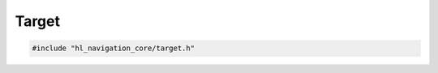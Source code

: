 ======
Target
======

.. code-block:: cpp
   
   #include "hl_navigation_core/target.h"

.. doxygenstruct:: hl_navigation::core::Target
   :members:
   :undoc-members:

